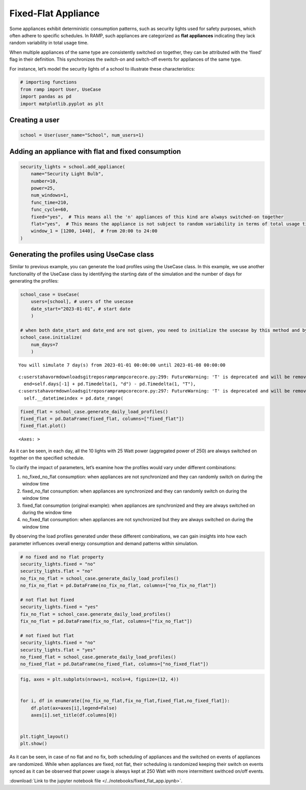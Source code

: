 Fixed-Flat Appliance
====================

Some appliances exhibit deterministic consumption patterns, such as
security lights used for safety purposes, which often adhere to specific
schedules. In RAMP, such appliances are categorized as **flat
appliances** indicating they lack random variability in total usage
time.

When multiple appliances of the same type are consistently switched on
together, they can be attributed with the ‘fixed’ flag in their
definition. This synchronizes the switch-on and switch-off events for
appliances of the same type.

For instance, let’s model the security lights of a school to illustrate
these characteristics:

.. code:: ipython3

    # importing functions
    from ramp import User, UseCase
    import pandas as pd
    import matplotlib.pyplot as plt

Creating a user
~~~~~~~~~~~~~~~

.. code:: ipython3

    school = User(user_name="School", num_users=1)

Adding an appliance with flat and fixed consumption
~~~~~~~~~~~~~~~~~~~~~~~~~~~~~~~~~~~~~~~~~~~~~~~~~~~

.. code:: ipython3

    security_lights = school.add_appliance(
        name="Security Light Bulb",
        number=10,
        power=25,
        num_windows=1,
        func_time=210,
        func_cycle=60,
        fixed="yes",  # This means all the 'n' appliances of this kind are always switched-on together
        flat="yes",  # This means the appliance is not subject to random variability in terms of total usage time
        window_1 = [1200, 1440],  # from 20:00 to 24:00
    )


Generating the profiles using UseCase class
~~~~~~~~~~~~~~~~~~~~~~~~~~~~~~~~~~~~~~~~~~~

Similar to previous example, you can generate the load profiles using
the UseCase class. In this example, we use another functionality of the
UseCase class by identifying the starting date of the simulation and the
number of days for generating the profiles:

.. code:: ipython3

    school_case = UseCase(
        users=[school], # users of the usecase
        date_start="2023-01-01", # start date
        )
    
    # when both date_start and date_end are not given, you need to initialize the usecase by this method and by passing the number of days as num_days
    school_case.initialize(
        num_days=7
        )


.. parsed-literal::

    You will simulate 7 day(s) from 2023-01-01 00:00:00 until 2023-01-08 00:00:00


.. parsed-literal::

    c:\users\tahavorm\downloads\gitrepos\ramp\ramp\core\core.py:299: FutureWarning: 'T' is deprecated and will be removed in a future version. Please use 'min' instead of 'T'.
      end=self.days[-1] + pd.Timedelta(1, "d") - pd.Timedelta(1, "T"),
    c:\users\tahavorm\downloads\gitrepos\ramp\ramp\core\core.py:297: FutureWarning: 'T' is deprecated and will be removed in a future version, please use 'min' instead.
      self.__datetimeindex = pd.date_range(


.. code:: ipython3

    fixed_flat = school_case.generate_daily_load_profiles()
    fixed_flat = pd.DataFrame(fixed_flat, columns=["fixed_flat"])
    fixed_flat.plot()




.. parsed-literal::

    <Axes: >




.. image:: output_8_1.png


As it can be seen, in each day, all the 10 lights with 25 Watt power
(aggregated power of 250) are always switched on together on the
specified schedule.

To clarify the impact of parameters, let’s examine how the profiles
would vary under different combinations:

1. no_fixed_no_flat consumption: when appliances are not synchronized
   and they can randomly switch on during the window time

2. fixed_no_flat consumption: when appliances are synchronized and they
   can randomly switch on during the window time

3. fixed_flat consumption (original example): when appliances are
   synchronized and they are always switched on during the window time

4. no_fixed_flat consumption: when appliances are not synchronized but
   they are always switched on during the window time

By observing the load profiles generated under these different
combinations, we can gain insights into how each parameter influences
overall energy consumption and demand patterns within simulation.

.. code:: ipython3

    # no fixed and no flat property
    security_lights.fixed = "no"
    security_lights.flat = "no"
    no_fix_no_flat = school_case.generate_daily_load_profiles()
    no_fix_no_flat = pd.DataFrame(no_fix_no_flat, columns=["no_fix_no_flat"])
    
    # not flat but fixed
    security_lights.fixed = "yes"
    fix_no_flat = school_case.generate_daily_load_profiles()
    fix_no_flat = pd.DataFrame(fix_no_flat, columns=["fix_no_flat"])
    
    # not fixed but flat
    security_lights.fixed = "no"
    security_lights.flat = "yes"
    no_fixed_flat = school_case.generate_daily_load_profiles()
    no_fixed_flat = pd.DataFrame(no_fixed_flat, columns=["no_fixed_flat"])

.. code:: ipython3

    
    fig, axes = plt.subplots(nrows=1, ncols=4, figsize=(12, 4))  
    
    
    for i, df in enumerate([no_fix_no_flat,fix_no_flat,fixed_flat,no_fixed_flat]):
        df.plot(ax=axes[i],legend=False)
        axes[i].set_title(df.columns[0])
    
    
    plt.tight_layout()
    plt.show()



.. image:: output_12_0.png


As it can be seen, in case of no flat and no fix, both scheduling of
appliances and the switched on events of appliances are randomized.
While when appliances are fixed, not flat, their scheduling is
randomized keeping their switch on events synced as it can be observed
that power usage is always kept at 250 Watt with more intermittent
swithced on/off events.

:download:`Link to the jupyter notebook file </../notebooks/fixed_flat_app.ipynb>`.
